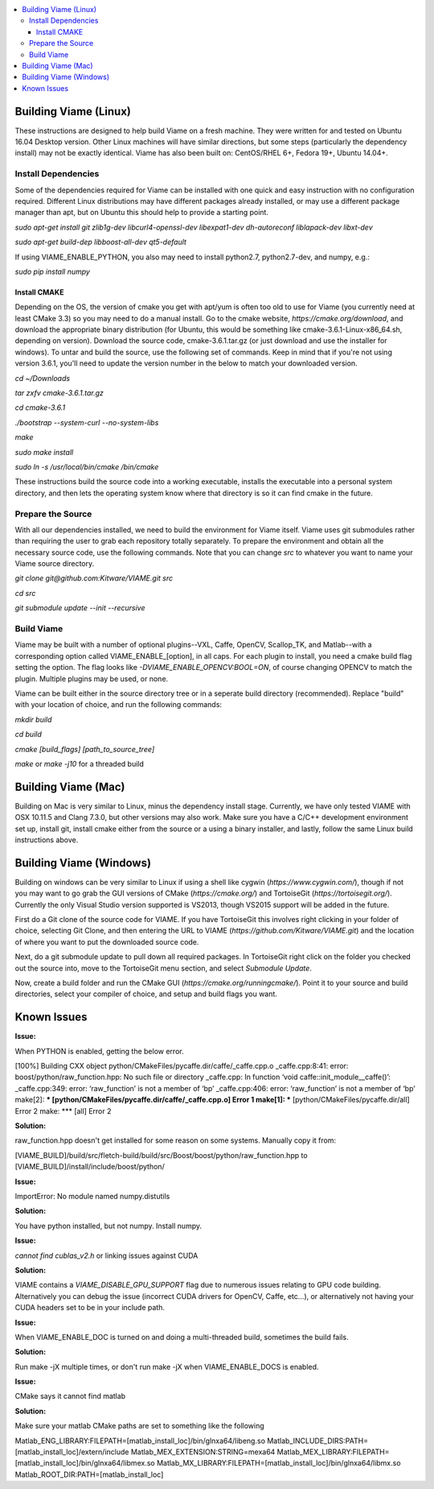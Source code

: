 .. contents::
   :depth: 3
   :local:

.. _linux-label:

======================
Building Viame (Linux)
======================

These instructions are designed to help build Viame on a fresh machine. They were written for and tested on Ubuntu
16.04 Desktop version. Other Linux machines will have similar directions, but some steps (particularly the dependency
install) may not be exactly identical. Viame has also been built on: CentOS/RHEL 6+, Fedora 19+, Ubuntu 14.04+.

********************
Install Dependencies
********************

Some of the dependencies required for Viame can be installed with one quick and easy instruction with no configuration
required. Different Linux distributions may have different packages already installed, or may use a different package
manager than apt, but on Ubuntu this should help to provide a starting point.

`sudo apt-get install git zlib1g-dev libcurl4-openssl-dev libexpat1-dev dh-autoreconf liblapack-dev libxt-dev`

`sudo apt-get build-dep libboost-all-dev qt5-default`

If using VIAME_ENABLE_PYTHON, you also may need to install python2.7, python2.7-dev, and numpy, e.g.:

`sudo pip install numpy`

Install CMAKE
=============

Depending on the OS, the version of cmake you get with apt/yum is often too old to use for Viame (you currently need
at least CMake 3.3) so you may need to do a manual install. Go to the cmake website,
`https://cmake.org/download`, and download the appropriate binary distribution (for Ubuntu, this would be something
like cmake-3.6.1-Linux-x86_64.sh, depending on version). Download the source code, cmake-3.6.1.tar.gz (or just download
and use the installer for windows).  To untar and build the source, use the following
set of commands. Keep in mind that if you're not using version 3.6.1, you'll need to update the version number in the
below to match your downloaded version.

`cd ~/Downloads`

`tar zxfv cmake-3.6.1.tar.gz`

`cd cmake-3.6.1`

`./bootstrap --system-curl --no-system-libs`

`make`

`sudo make install`

`sudo ln -s /usr/local/bin/cmake /bin/cmake`

These instructions build the source code into a working executable, installs the executable into a personal system
directory, and then lets the operating system know where that directory is so it can find cmake in the future.

******************
Prepare the Source
******************

With all our dependencies installed, we need to build the environment for Viame itself. Viame uses git submodules rather
than requiring the user to grab each repository totally separately. To prepare the environment and obtain all the necessary
source code, use the following commands. Note that you can change `src` to whatever you want to name your Viame source directory.

`git clone git@github.com:Kitware/VIAME.git src`

`cd src`

`git submodule update --init --recursive`

***********
Build Viame
***********

Viame may be built with a number of optional plugins--VXL, Caffe, OpenCV, Scallop_TK, and Matlab--with a corresponding option
called VIAME_ENABLE_[option], in all caps. For each plugin to install, you need a cmake build flag setting the option. The
flag looks like `-DVIAME_ENABLE_OPENCV:BOOL=ON`, of course changing OPENCV to match the plugin. Multiple plugins may be
used, or none.

Viame can be built either in the source directory tree or in a seperate build directory (recommended). Replace "build" with
your location of choice, and run the following commands:

`mkdir build`

`cd build`

`cmake [build_flags] [path_to_source_tree]`

`make` or `make -j10` for a threaded build

.. _mac-label:

====================
Building Viame (Mac)
====================

Building on Mac is very similar to Linux, minus the dependency install stage. Currently, we have only tested VIAME
with OSX 10.11.5 and Clang 7.3.0, but other versions may also work. Make sure you have a C/C++ development
environment set up, install git, install cmake either from the source or a using a binary installer, and lastly,
follow the same Linux build instructions above.

.. _windows-label:

========================
Building Viame (Windows)
========================

Building on windows can be very similar to Linux if using a shell like cygwin (`https://www.cygwin.com/`), though if not you
may want to go grab the GUI versions of CMake (`https://cmake.org/`) and TortoiseGit (`https://tortoisegit.org/`). Currently
the only Visual Studio version supported is VS2013, though VS2015 support will be added in the future.

First do a Git clone of the source code for VIAME. If you have TortoiseGit this involves right clicking in your folder of
choice, selecting Git Clone, and then entering the URL to VIAME (`https://github.com/Kitware/VIAME.git`) and the location
of where you want to put the downloaded source code.

Next, do a git submodule update to pull down all required packages. In TortoiseGit right click on the folder you checked
out the source into, move to the TortoiseGit menu section, and select `Submodule Update`.

Now, create a build folder and run the CMake GUI (`https://cmake.org/runningcmake/`). Point it to your source and build
directories, select your compiler of choice, and setup and build flags you want.

.. _issues-label:

============
Known Issues
============


**Issue:**

When PYTHON is enabled, getting the below error.

[100%] Building CXX object python/CMakeFiles/pycaffe.dir/caffe/_caffe.cpp.o
_caffe.cpp:8:41: error: boost/python/raw_function.hpp: No such file or directory
_caffe.cpp: In function ‘void caffe::init_module__caffe()’:
_caffe.cpp:349: error: ‘raw_function’ is not a member of ‘bp’
_caffe.cpp:406: error: ‘raw_function’ is not a member of ‘bp’
make[2]: *** [python/CMakeFiles/pycaffe.dir/caffe/_caffe.cpp.o] Error 1
make[1]: *** [python/CMakeFiles/pycaffe.dir/all] Error 2
make: *** [all] Error 2

**Solution:**

raw_function.hpp doesn't get installed for some reason on some systems. Manually copy it from:

[VIAME_BUILD]/build/src/fletch-build/build/src/Boost/boost/python/raw_function.hpp
to
[VIAME_BUILD]/install/include/boost/python/


**Issue:**

ImportError: No module named numpy.distutils

**Solution:**

You have python installed, but not numpy. Install numpy.


**Issue:**

`cannot find cublas_v2.h` or linking issues against CUDA

**Solution:**

VIAME contains a `VIAME_DISABLE_GPU_SUPPORT` flag due to numerous issues relating to GPU code building.
Alternatively you can debug the issue (incorrect CUDA drivers for OpenCV, Caffe, etc...), or alternatively
not having your CUDA headers set to be in your include path.


**Issue:**

When VIAME_ENABLE_DOC is turned on and doing a multi-threaded build, sometimes the build fails.

**Solution:**

Run make -jX multiple times, or don't run make -jX when VIAME_ENABLE_DOCS is enabled.


**Issue:**

CMake says it cannot find matlab

**Solution:**

Make sure your matlab CMake paths are set to something like the following

Matlab_ENG_LIBRARY:FILEPATH=[matlab_install_loc]/bin/glnxa64/libeng.so
Matlab_INCLUDE_DIRS:PATH=[matlab_install_loc]/extern/include
Matlab_MEX_EXTENSION:STRING=mexa64
Matlab_MEX_LIBRARY:FILEPATH=[matlab_install_loc]/bin/glnxa64/libmex.so
Matlab_MX_LIBRARY:FILEPATH=[matlab_install_loc]/bin/glnxa64/libmx.so
Matlab_ROOT_DIR:PATH=[matlab_install_loc]
